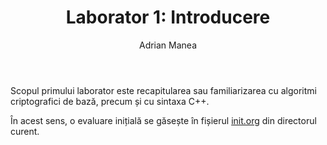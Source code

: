 #+TITLE: Laborator 1: Introducere
#+AUTHOR: Adrian Manea

Scopul primului laborator este recapitularea sau familiarizarea cu
algoritmi criptografici de bază, precum și cu sintaxa C++.

În acest sens, o evaluare inițială se găsește în fișierul [[file:init.org][init.org]]
din directorul curent.
